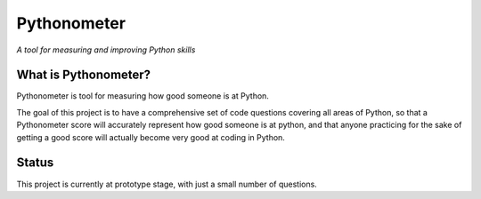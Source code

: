 Pythonometer
============

*A tool for measuring and improving Python skills*

What is Pythonometer?
---------------------

Pythonometer is tool for measuring how good someone is at Python.

The goal of this project is to have a comprehensive set of code
questions covering all areas of Python, so that a Pythonometer score
will accurately represent how good someone is at python, and that anyone
practicing for the sake of getting a good score will actually become
very good at coding in Python.

Status
------

This project is currently at prototype stage, with just a small number
of questions.

